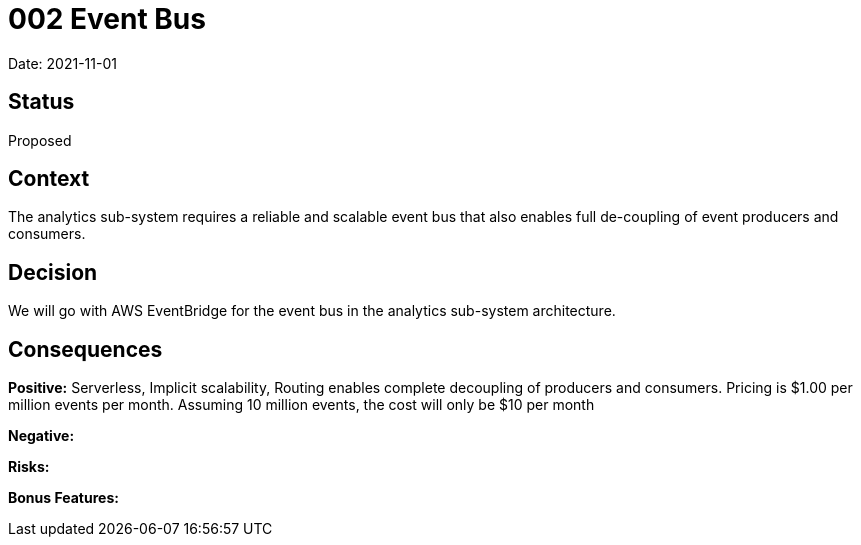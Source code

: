 = 002 Event Bus

Date: 2021-11-01

== Status

Proposed

== Context

The analytics sub-system requires a reliable and scalable event bus that also enables full de-coupling of event producers and consumers.

== Decision

We will go with AWS EventBridge for the event bus in the analytics sub-system architecture. 

== Consequences

*Positive:* Serverless, Implicit scalability, Routing enables complete decoupling of producers and consumers. Pricing is $1.00 per million events per month. Assuming 10 million events, the cost will only be $10 per month

*Negative:*

*Risks:* 

*Bonus Features:*
